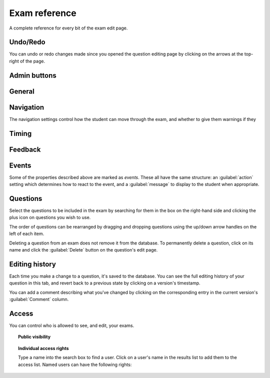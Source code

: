 Exam reference
**************

A complete reference for every bit of the exam edit page.

Undo/Redo
=========

You can undo or redo changes made since you opened the question editing page by clicking on the arrows at the top-right of the page.

Admin buttons
=============

.. glossary::
    Test Run
        Opens a preview of the exam in a new window.

        .. warning:: 
            Do **NOT** use this link to deliver the exam to students. It will put considerable load on the server. 
            Instead, download the exam and put it either on your own webspace or in a VLE.

    Delete
        Delete the exam permanently from the database. The associated questions are not deleted - you must delete them individually, if you want them to be deleted too.

    Make a Copy
        Create a copy of the exam. Use this to make changes to an exam which does not belong to you.

    Download
        Links to download standalone packages of the exam. 

        * **standalone .zip** - a compiled package of the exam, ready to run anywhere without connecting to a VLE. 
        * **SCORM package** - a compiled package of the exam with SCORM files included, so it can be uploaded to a VLE and communicate with its gradebook.
        * **source** - a plain-text representation of the exam, to be used with the Numbas command-line tools.

General
========

.. glossary::
    Exam name
        This is shown to the student and used for searching within the editor, so make it something intelligible.

    Theme
        Themes control the user interface of an exam, changing the look and feel. The `default` theme is designed for exams which will be delivered over the web. There is also an experimental `worksheet` theme which can be used to print out multiple, randomised copies of an exam for students to complete on paper.

    Interface language
        Specify which translation to use for the text in the user interface, i.e. button labels, error messages, etc.

    Pass threshold
        Define a pass/fail threshold for the exam. The pass/fail message will be displayed when the student ends the exam. If set to zero, then no message is displayed.

    Description
        Use this field to describe the exam's contents, what it assesses, and so on. This is shown in the exams index, so make sure it's fairly concise.

    Author's notes
        Use this field to record notes for yourself or other authors about the design of the exam.

Navigation
==========

The navigation settings control how the student can move through the exam, and whether to give them warnings if they 

.. glossary::
    Allow user to regenerate questions?
        If ticked, then the :guilabel:`Try another question like this one` button is displayed at the bottom of each question, allowing the student to re-randomise the question and have another attempt at it.

    Allow move to previous question?
        If ticked, then the user is allowed to move back to a question after leaving it.

    Allow jump to any question?
        If ticked, then the user can jump between questions at will during the exam.

    Show front page?
        If ticked, then an intro screen is shown to the student before the exam starts, 

    Confirm before leaving the exam while it's running?
        If ticked, the student will be asked to confirm that they really want to leave if they try to close the exam while it's running, for example by pressing the browser's back button or closing the tab the exam is running in.

    On leaving a question
        What to do when the student changes question, or tries to end the exam. You can either warn the student and make them confirm that they'd like to leave, or prevent them from leaving the question entirely until they've answered it.

Timing
======

.. glossary::
    Exam duration
        The length of time students are allowed to attempt the exam. If set to zero, then there is no time limit.

    Allow pausing?
        If ticked, the student can pause the exam while running it, and the timer will stop. If unticked, there is no pause button, and the end time is fixed when the session starts - leaving and resuming through the VLE will not affect the end time.

    On timeout (event)
        If set to :guilabel:`Warn`, the given message is displayed when the student runs out of time.

    5 minutes before timeout (event)
        If set to :guilabel:`Warn`, the given message is displayed five minutes before the student runs out of time.

Feedback
========

.. glossary::
    Show current score?
        If ticked, the student will be shown their score for each question and part immediately after submitting their answers.

    Show maximum score?
        If ticked, the student will be shown the maximum attainable score for each question and part.

    Show answer state?
        If ticked, then when the student submits an answer an icon will be displayed to let the student know if their answer was marked correct, partially correct or incorrect.

    Allow reveal answer?
        If ticked, then the :guilabel:`Reveal answer` button is enabled on each question. If the student chooses to reveal the answer to a question, they are shown the correct answer but lose all their marks and can not re-attempt the question.

    Advice threshold
        If the student's score is below this threshold, then the question advice is displayed.

Events
======

Some of the properties described above are marked as *events*. These all have the same structure: an :guilabel:`action` setting which determines how to react to the event, and a :guilabel:`message` to display to the student when appropriate.

Questions
=========

.. glossary::
    Shuffle questions?
        If ticked, then the questions will be shown to the student in a random order. The order is randomised on each attempt.
    Use all questions?
        If ticked, then every question in the list will be shown to the student. If not, then only the number specified below will be used.
    Number of questions to display
        The number of questions to show to the student.

Select the questions to be included in the exam by searching for them in the box on the right-hand side and clicking the plus icon on questions you wish to use.

The order of questions can be rearranged by dragging and dropping questions using the up/down arrow handles on the left of each item.

Deleting a question from an exam does not remove it from the database. To permanently delete a question, click on its name and click the :guilabel:`Delete` button on the question's edit page.

Editing history
===============

Each time you make a change to a question, it's saved to the database. You can see the full editing history of your question in this tab, and revert back to a previous state by clicking on a version's timestamp.

You can add a comment describing what you've changed by clicking on the corresponding entry in the current version's :guilabel:`Comment` column. 

Access
======

You can control who is allowed to see, and edit, your exams.

.. topic:: Public visibility

    .. glossary::
        Hidden
            Only you and users named in the :guilabel:`Individual access rights` section can see this exam.
        Anyone can see this
            Anyone, even users who are not logged in, can see this exam. Only you and users named in the :guilabel:`Individual access rights` section can edit this exam.
        Anyone can edit this
            Anyone, even users who are not logged in, can see and edit this exam.

.. topic:: Individual access rights

    Type a name into the search box to find a user. Click on a user's name in the results list to add them to the access list. Named users can have the following rights:

    .. glossary::
        Can view this
            The named user can see, but not edit, this exam.
        Can edit this
            The named user can see this exam and make changes to it.
